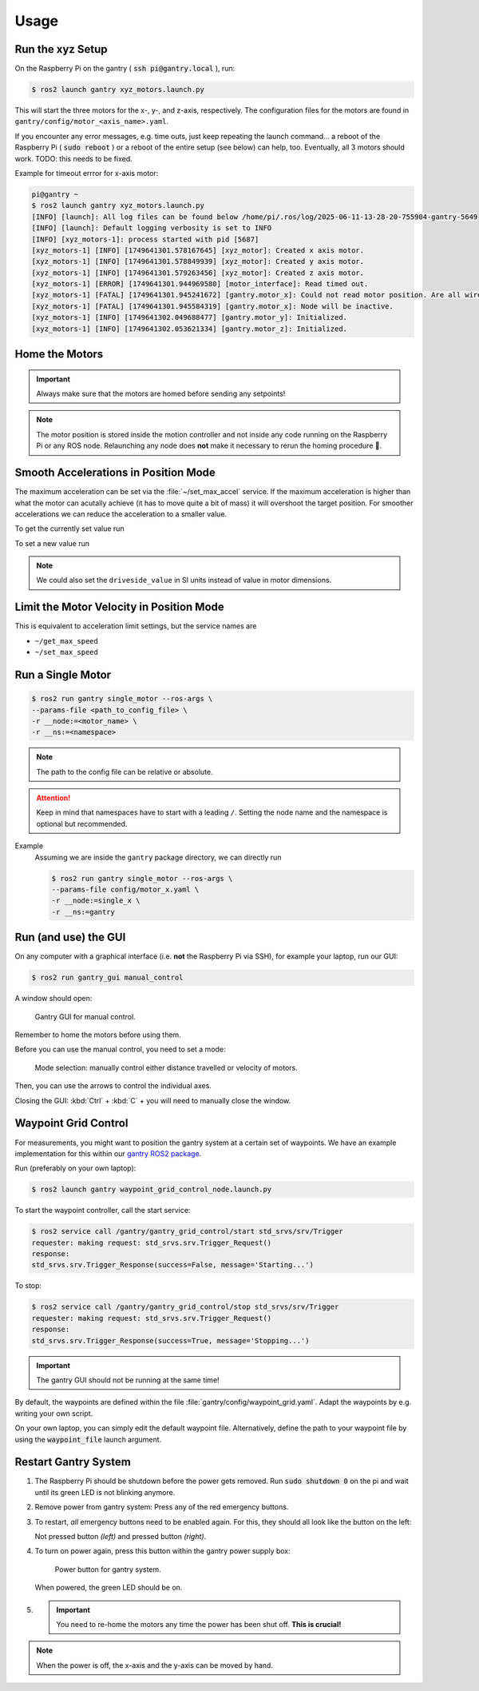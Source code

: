 Usage
#####

Run the xyz Setup
=================

On the Raspberry Pi on the gantry ( :code:`ssh pi@gantry.local` ), run:

.. code-block:: console

   $ ros2 launch gantry xyz_motors.launch.py

This will start the three motors for the x-, y-, and z-axis, respectively.
The configuration files for the motors are found in ``gantry/config/motor_<axis_name>.yaml``.

If you encounter any error messages, e.g. time outs, just keep repeating the launch command... a reboot of the Raspberry Pi ( :code:`sudo reboot` ) or a reboot of the entire setup (see below) can help, too. Eventually, all 3 motors should work. TODO: this needs to be fixed.

Example for timeout errror for x-axis motor:

.. code-block:: console

   pi@gantry ~
   $ ros2 launch gantry xyz_motors.launch.py
   [INFO] [launch]: All log files can be found below /home/pi/.ros/log/2025-06-11-13-28-20-755904-gantry-5649
   [INFO] [launch]: Default logging verbosity is set to INFO
   [INFO] [xyz_motors-1]: process started with pid [5687]
   [xyz_motors-1] [INFO] [1749641301.578167645] [xyz_motor]: Created x axis motor.
   [xyz_motors-1] [INFO] [1749641301.578849939] [xyz_motor]: Created y axis motor.
   [xyz_motors-1] [INFO] [1749641301.579263456] [xyz_motor]: Created z axis motor.
   [xyz_motors-1] [ERROR] [1749641301.944969580] [motor_interface]: Read timed out.
   [xyz_motors-1] [FATAL] [1749641301.945241672] [gantry.motor_x]: Could not read motor position. Are all wires connected properly? Is the motor powered (relay box)?
   [xyz_motors-1] [FATAL] [1749641301.945584319] [gantry.motor_x]: Node will be inactive.
   [xyz_motors-1] [INFO] [1749641302.049688477] [gantry.motor_y]: Initialized.
   [xyz_motors-1] [INFO] [1749641302.053621334] [gantry.motor_z]: Initialized.


Home the Motors
===============

.. important::

   Always make sure that the motors are homed before sending any setpoints!

.. note::

   The motor position is stored inside the motion controller and not inside any code running on the Raspberry Pi or any ROS node.
   Relaunching any node does **not** make it necessary to rerun the homing procedure 🥳.

.. tab-set::

   .. tab-item:: Homing Using the GUI 

         #. Run the GUI (see :ref:`GUI-label`)

         .. figure:: /res/images/gantry_gui_screenshot.png

         #. Press the "Go Home" Button for each axis. The motors should start homing.

         #. Once each motor has reached its lower limit, press "Set Position" for each axis. 


   .. tab-item:: Homing Using the Command Line

      #. Move the motors to the home position.

         The motors provide a service to move to the home position.

         .. tabs::

            .. code-tab:: console x

               $ ros2 service call /gantry/motor_x/start_homing std_srvs/srv/Trigger{}

            .. code-tab:: console y
               
               $ ros2 service call /gantry/motor_y/start_homing std_srvs/srv/Trigger {}

            .. code-tab:: console z
               
               $ ros2 service call /gantry/motor_z/start_homing std_srvs/srv/Trigger {}

      #. Set the current position.
         Usually this will be 0 but we can also specify arbitrary values either in motor dimensions (i.e. increments) or in physical dimensions ([m]).

         .. tabs::

            .. code-tab:: console x

               $ ros2 service call /gantry/motor_x/set_home_position gantry_msgs/srv/SetHomePosition {} 

            .. code-tab:: console y
               
               $ ros2 service call /gantry/motor_y/set_home_position gantry_msgs/srv/SetHomePosition {} 

            .. code-tab:: console z
               
               $ ros2 service call /gantry/motor_z/set_home_position gantry_msgs/srv/SetHomePosition {} 

         .. todo:: Add an example for non zero values


Smooth Accelerations in Position Mode
=====================================

.. container:: toggle, toggle-hidden

   The maximum acceleration can be set via the :file:`~/set_max_accel` service.
   If the maximum acceleration is higher than what the motor can acutally achieve (it has to move quite a bit of mass) it will overshoot the target position.
   For smoother accelerations we can reduce the acceleration to a smaller value.

   To get the currently set value run

   .. tabs::

      .. code-tab:: console x

         $ ros2 service call /gantry_motor_x/get_max_accel gantry_msgs/srv/GetFloatDrive {}

      .. code-tab:: console y

         $ ros2 service call /gantry_motor_y/get_max_accel gantry_msgs/srv/GetFloatDrive {}

      .. code-tab:: console z

         $ ros2 service call /gantry_motor_z/get_max_accel gantry_msgs/srv/GetFloatDrive {}

   To set a new value run

   .. tabs::

      .. code-tab:: console x

         $ ros2 service call /gantry_motor_x/set_max_accel gantry_msgs/srv/SetFloatDrive '{motorside_value: 500}'

      .. code-tab:: console y

         $ ros2 service call /gantry_motor_y/set_max_accel gantry_msgs/srv/SetFloatDrive '{motorside_value: 500}'

      .. code-tab:: console z

         $ ros2 service call /gantry_motor_z/set_max_accel gantry_msgs/srv/SetFloatDrive '{motorside_value: 500}'

   .. note::

      We could also set the ``driveside_value`` in SI units instead of value in motor dimensions.

Limit the Motor Velocity in Position Mode
=========================================

.. container:: toggle, toggle-hidden

   This is equivalent to acceleration limit settings, but the service names are

   * ``~/get_max_speed``
   * ``~/set_max_speed``

Run a Single Motor
==================

.. container:: toggle, toggle-hidden

   .. code-block:: console

      $ ros2 run gantry single_motor --ros-args \
      --params-file <path_to_config_file> \
      -r __node:=<motor_name> \
      -r __ns:=<namespace>

   .. note::

      The path to the config file can be relative or absolute.

   .. attention::

      Keep in mind that namespaces have to start with a leading ``/``.
      Setting the node name and the namespace is optional but recommended.


   Example
      Assuming we are inside the ``gantry`` package directory, we can directly run

      .. code-block:: console

         $ ros2 run gantry single_motor --ros-args \
         --params-file config/motor_x.yaml \
         -r __node:=single_x \
         -r __ns:=gantry
      

.. _GUI-label:

Run (and use) the GUI
=====================

On any computer with a graphical interface (i.e. **not** the Raspberry Pi via SSH), for example your laptop, run our GUI:

.. code-block:: console

   $ ros2 run gantry_gui manual_control

A window should open:

.. figure:: /res/images/gantry_gui_screenshot.png

   Gantry GUI for manual control.

Remember to home the motors before using them.

Before you can use the manual control, you need to set a mode:

.. figure:: /res/images/gantry_mode_selection.png

   Mode selection: manually control either distance travelled or velocity of motors.

Then, you can use the arrows to control the individual axes.

Closing the GUI: :kbd:`Ctrl` + :kbd:`C` + you will need to manually close the window.

Waypoint Grid Control
=====================

For measurements, you might want to position the gantry system at a certain set of waypoints.
We have an example implementation for this within our `gantry ROS2 package <https://github.com/HippoCampusRobotics/gantry>`_. 

Run (preferably on your own laptop):

.. code-block:: console

   $ ros2 launch gantry waypoint_grid_control_node.launch.py 

To start the waypoint controller, call the start service:

.. code-block:: console

   $ ros2 service call /gantry/gantry_grid_control/start std_srvs/srv/Trigger
   requester: making request: std_srvs.srv.Trigger_Request()
   response:
   std_srvs.srv.Trigger_Response(success=False, message='Starting...')

To stop: 

.. code-block:: console

   $ ros2 service call /gantry/gantry_grid_control/stop std_srvs/srv/Trigger
   requester: making request: std_srvs.srv.Trigger_Request()
   response:
   std_srvs.srv.Trigger_Response(success=True, message='Stopping...')

.. important:: The gantry GUI should not be running at the same time!

By default, the waypoints are defined within the file :file:`gantry/config/waypoint_grid.yaml`. Adapt the waypoints by e.g. writing your own script. 

On your own laptop, you can simply edit the default waypoint file. Alternatively, define the path to your waypoint file by using the :code:`waypoint_file` launch argument.


Restart Gantry System
=====================

#. The Raspberry Pi should be shutdown before the power gets removed. Run :code:`sudo shutdown 0` on the pi and wait until its green LED is not blinking anymore.

#. Remove power from gantry system: Press any of the red emergency buttons.

#. To restart, *all* emergency buttons need to be enabled again. For this, they should all look like the button on the left:

   .. image:: /res/images/gantry_emergency_button_not_pressed.jpg
      :width: 45%
   .. image:: /res/images/gantry_emergency_button_pressed.jpg
      :width: 45%

   Not pressed button *(left)* and pressed button *(right)*.

#. To turn on power again, press this button within the gantry power supply box:

   .. figure:: /res/images/gantry_power_button.jpg
      :width: 80%

      Power button for gantry system. 

   When powered, the green LED should be on.

#. .. important:: You need to re-home the motors any time the power has been shut off. **This is crucial!**


.. note:: When the power is off, the x-axis and the y-axis can be moved by hand. 
